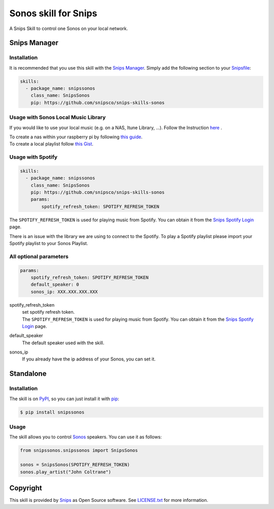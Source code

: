 Sonos skill for Snips
=====================

|Build Status| |PyPI| |MIT License|

A Snips Skill to control one Sonos on your local network.

Snips Manager
-------------

Installation
^^^^^^^^^^^^

It is recommended that you use this skill with the `Snips Manager
<https://github.com/snipsco/snipsskills>`_. Simply add the following section to
your `Snipsfile <https://github.com/snipsco/snipsskills/wiki/The-Snipsfile>`_:

.. code-block:: yaml

    skills:
      - package_name: snipssonos
        class_name: SnipsSonos
        pip: https://github.com/snipsco/snips-skills-sonos

Usage with Sonos Local Music Library
^^^^^^^^^^^^^^^^^^^^^^^^^^^^^^^^^^^^

If you would like to use your local music (e.g. on a NAS, Itune Library, ...).
Follow the Instruction `here
<https://sonos.custhelp.com/app/answers/detail/a_id/261/~/adding-and-updating-your-music-library>`_
.

| To create a nas within your raspberry pi by following
  `this guide <https://eltechs.com/raspberry-pi-nas-guide/>`_.

| To create a local playlist follow
  `this Gist <https://gist.github.com/scarlson/944860>`_.

Usage with Spotify
^^^^^^^^^^^^^^^^^^

.. code-block:: yaml

    skills:
      - package_name: snipssonos
        class_name: SnipsSonos
        pip: https://github.com/snipsco/snips-skills-sonos
        params:
            spotify_refresh_token: SPOTIFY_REFRESH_TOKEN

The ``SPOTIFY_REFRESH_TOKEN`` is used for playing music from Spotify. You can
obtain it from the
`Snips Spotify Login <https://snips-spotify-login.herokuapp.com>`_ page.

There is an issue with the library we are using to connect to the Spotify.
To play a Spotify playlist please import your Spotify playlist to your Sonos
Playlist.

All optional parameters
^^^^^^^^^^^^^^^^^^^^^^^
.. code-block:: yaml

        params:
            spotify_refresh_token: SPOTIFY_REFRESH_TOKEN
            default_speaker: 0
            sonos_ip: XXX.XXX.XXX.XXX

spotify_refresh_token
  | set spotify refresh token.
  | The ``SPOTIFY_REFRESH_TOKEN`` is used for playing music from Spotify. You
    can obtain it from the
    `Snips Spotify Login <https://snips-spotify-login.herokuapp.com>`_ page.

default_speaker
  The default speaker used with the skill.

sonos_ip
  If you already have the ip address of your Sonos, you can set it.

Standalone
----------

Installation
^^^^^^^^^^^^

The skill is on `PyPI <https://pypi.python.org/pypi/snipshue>`_, so you can just
install it with `pip <http://www.pip-installer.org>`_:

.. code-block:: console

    $ pip install snipssonos

Usage
^^^^^

The skill allows you to control
`Sonos <http://musicpartners.sonos.com/docs?q=node/442>`_ speakers. You can use
it as follows:

.. code-block:: python

    from snipssonos.snipssonos import SnipsSonos

    sonos = SnipsSonos(SPOTIFY_REFRESH_TOKEN)
    sonos.play_artist("John Coltrane")

Copyright
---------

This skill is provided by `Snips <https://www.snips.ai>`_ as Open Source
software. See `LICENSE.txt
<https://github.com/snipsco/snips-skill-hue/blob/master/LICENSE.txt>`_ for more
information.

.. |Build Status| image:: https://travis-ci.org/snipsco/snips-skill-sonos.svg
   :target: https://travis-ci.org/snipsco/snips-skill-sonos
   :alt: Build Status
.. |PyPI| image:: https://img.shields.io/pypi/v/snipssonos.svg
   :target: https://pypi.python.org/pypi/snipssonos
   :alt: PyPI
.. |MIT License| image:: https://img.shields.io/badge/license-MIT-blue.svg
   :target: https://raw.githubusercontent.com/snipsco/snips-skill-hue/master/LICENSE.txt
   :alt: MIT License
